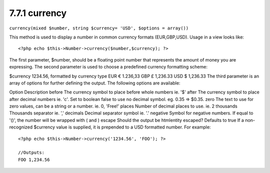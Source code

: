 7.7.1 currency
--------------

``currency(mixed $number, string $currency= 'USD', $options = array())``

This method is used to display a number in common currency formats
(EUR,GBP,USD). Usage in a view looks like:

::

    <?php echo $this->Number->currency($number,$currency); ?>

The first parameter, $number, should be a floating point number
that represents the amount of money you are expressing. The second
parameter is used to choose a predefined currency formatting
scheme:

$currency
1234.56, formatted by currency type
EUR
€ 1.236,33
GBP
£ 1,236.33
USD
$ 1,236.33
The third parameter is an array of options for further defining the
output. The following options are available:

Option
Description
before
The currency symbol to place before whole numbers ie. '$'
after
The currency symbol to place after decimal numbers ie. 'c'. Set to
boolean false to use no decimal symbol. eg. 0.35 => $0.35.
zero
The text to use for zero values, can be a string or a number. ie.
0, 'Free!'
places
Number of decimal places to use. ie. 2
thousands
Thousands separator ie. ','
decimals
Decimal separator symbol ie. '.'
negative
Symbol for negative numbers. If equal to '()', the number will be
wrapped with ( and )
escape
Should the output be htmlentity escaped? Defaults to true
If a non-recognized $currency value is supplied, it is prepended to
a USD formatted number. For example:

::

    <?php echo $this->Number->currency('1234.56', 'FOO'); ?>
     
    //Outputs: 
    FOO 1,234.56
